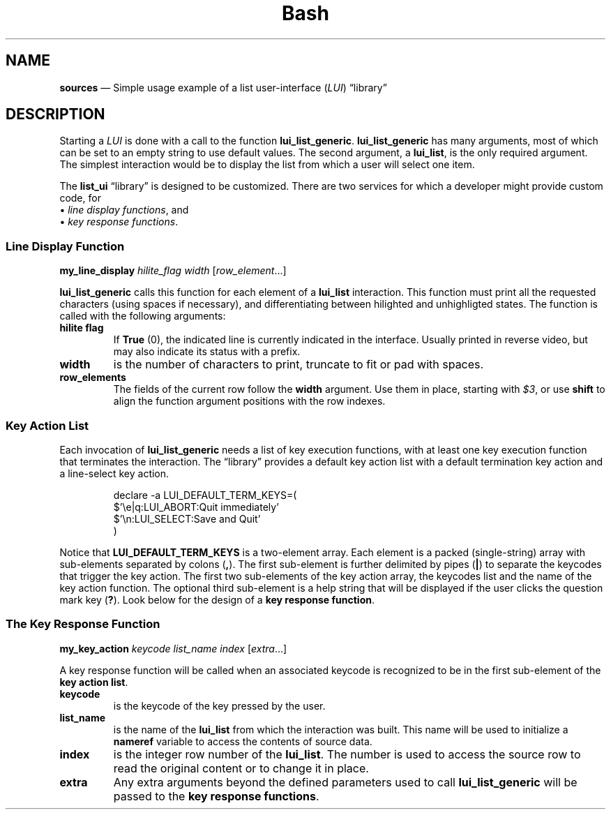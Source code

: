 .TH Bash Patterns Sources 7 2022-05-24
.
.ds Nm \fILUI\fP
.ds Lb \(lqlibrary\(rq
.
.\" ==========================================================
.SH NAME
.\" ==========================================================
.B sources
\(em Simple usage example of a list user-interface (\*(Nm) \*(Lb
.\" ==========================================================
.SH DESCRIPTION
.\" ==========================================================
.PP
Starting a \*(Nm is done with a call to the function
.BR lui_list_generic .
.
.B lui_list_generic
has many arguments, most of which can be set to an empty string
to use default values.
.
The second argument, a
.BR lui_list ,
is the only required argument.
.
The simplest interaction would be to display the list from which
a user will select one item.
.PP
The
.B list_ui
\*(Lb is designed to be customized.
.
There are two services for which a developer might provide custom
code, for
.br
\(bu
.IR "line display functions" ,
and
.br
\(bu
.IR "key response functions" .
.
.\" ==================================
.SS Line Display Function
.PP
.B my_line_display
.I hilite_flag width
.RI [ "row_element" "...]"
.PP
.B lui_list_generic
calls this function for each element of a
.B lui_list
interaction.
This function must print all the requested
characters (using spaces if necessary), and differentiating between
hilighted and unhighligted states.
The function is called with the following arguments:
.TP
.B hilite flag
If
.BR True
(0), the indicated line is currently indicated in the interface.
Usually printed in reverse video, but may also indicate its status
with a prefix.
.TP
.B width
is the number of characters to print, truncate to fit or pad with
spaces.
.TP
.B row_elements
The fields of the current row follow the
.B width
argument.
Use them in place, starting with
.IR $3 ,
or use
.B shift
to align the function argument positions with the row indexes.

   
.
.\" ==================================
.SS Key Action List
.PP
Each invocation of
.B lui_list_generic
needs a list of key execution functions, with at least one
key execution function that terminates the interaction.
.
The \*(Lb provides a default key action list with a default
termination key action and a line-select key action.
.PP
.RS
.EX
declare -a LUI_DEFAULT_TERM_KEYS=(
    $'\\e|q:LUI_ABORT:Quit immediately'
    $'\\n:LUI_SELECT:Save and Quit'
)
.EE
.RE
.PP
Notice that
.B LUI_DEFAULT_TERM_KEYS
is a two-element array.
Each element is a packed (single-string) array with sub-elements
separated by colons
.RB ( , ).
The first sub-element is further delimited by pipes
.RB ( | )
to separate the keycodes that trigger the key action.
The first two sub-elements of the key action array, the keycodes
list and the name of the key action function.
The optional third sub-element is a help string that will be
displayed if the user clicks the question mark key
.RB ( ? ).
Look below for the design of a
.BR "key response function" .
.
.\" ==================================
.SS The Key Response Function
.PP
.B my_key_action
.I keycode list_name index
.RI [ extra ...]
.PP
A key response function will be called when an associated
keycode is recognized to be in the first sub-element of the
.BR "key action list" .
.TP
.B keycode
is the keycode of the key pressed by the user.
.TP
.B list_name
is the name of the
.B lui_list
from which the interaction was built.  This name will be
used to initialize a
.B nameref
variable to access the contents of source data.
.TP
.B index
is the integer row number of the
.BR lui_list .
The number is used to access the source row to read the original
content or to change it in place.
.TP
.B extra
Any extra arguments beyond the defined parameters used to call
.B lui_list_generic
will be passed to the
.BR "key response functions" .

